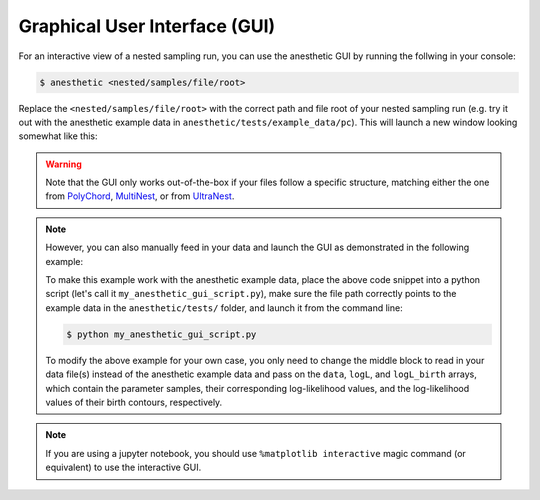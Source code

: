 ******************************
Graphical User Interface (GUI)
******************************

For an interactive view of a nested sampling run, you can use the
anesthetic GUI by running the follwing in your console:

.. code:: console

   $ anesthetic <nested/samples/file/root>

Replace the ``<nested/samples/file/root>`` with the correct path and file root
of your nested sampling run (e.g. try it out with the anesthetic example data
in ``anesthetic/tests/example_data/pc``). This will launch a new window
looking somewhat like this:

.. image:: https://github.com/handley-lab/anesthetic/raw/master/images/anim_1.gif

.. warning::
    Note that the GUI only works out-of-the-box if your files follow a specific
    structure, matching either the one from 
    `PolyChord <https://github.com/PolyChord/PolyChordLite>`_,
    `MultiNest <https://github.com/farhanferoz/MultiNest>`_, or from 
    `UltraNest <https://github.com/JohannesBuchner/UltraNest>`_.

.. note::
    However, you can also manually feed in your data and launch the GUI as
    demonstrated in the following example:

    .. plot::

        import numpy as np
        import matplotlib.pyplot as plt
        from anesthetic import NestedSamples

        # Set up `data`, `logL`, and `logL_birth`
        file_path = "../../tests/example_data/pc_dead-birth.txt"
        file_data = np.loadtxt(file_path)
        data, logL, logL_birth = np.split(file_data, [-2, -1], axis=1)

        samples = NestedSamples(data=data, logL=logL, logL_birth=logL_birth)
        samples.gui()
        plt.show()

    To make this example work with the anesthetic example data, place the above
    code snippet into a python script (let's call it
    ``my_anesthetic_gui_script.py``), make sure the file path correctly points
    to the example data in the ``anesthetic/tests/`` folder, and launch it from
    the command line:

    .. code:: console

       $ python my_anesthetic_gui_script.py

    To modify the above example for your own case, you only need to change the
    middle block to read in your data file(s) instead of the anesthetic example
    data and pass on the ``data``, ``logL``, and ``logL_birth`` arrays, which
    contain the parameter samples, their corresponding log-likelihood values, and
    the log-likelihood values of their birth contours, respectively.

.. note::
    If you are using a jupyter notebook, you should use 
    ``%matplotlib interactive`` magic command (or equivalent) to use the
    interactive GUI.


